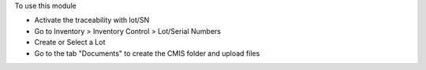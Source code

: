 
To use this module

* Activate the traceability with lot/SN
* Go to Inventory > Inventory Control > Lot/Serial Numbers
* Create or Select a Lot
* Go to the tab "Documents" to create the CMIS folder and upload files
